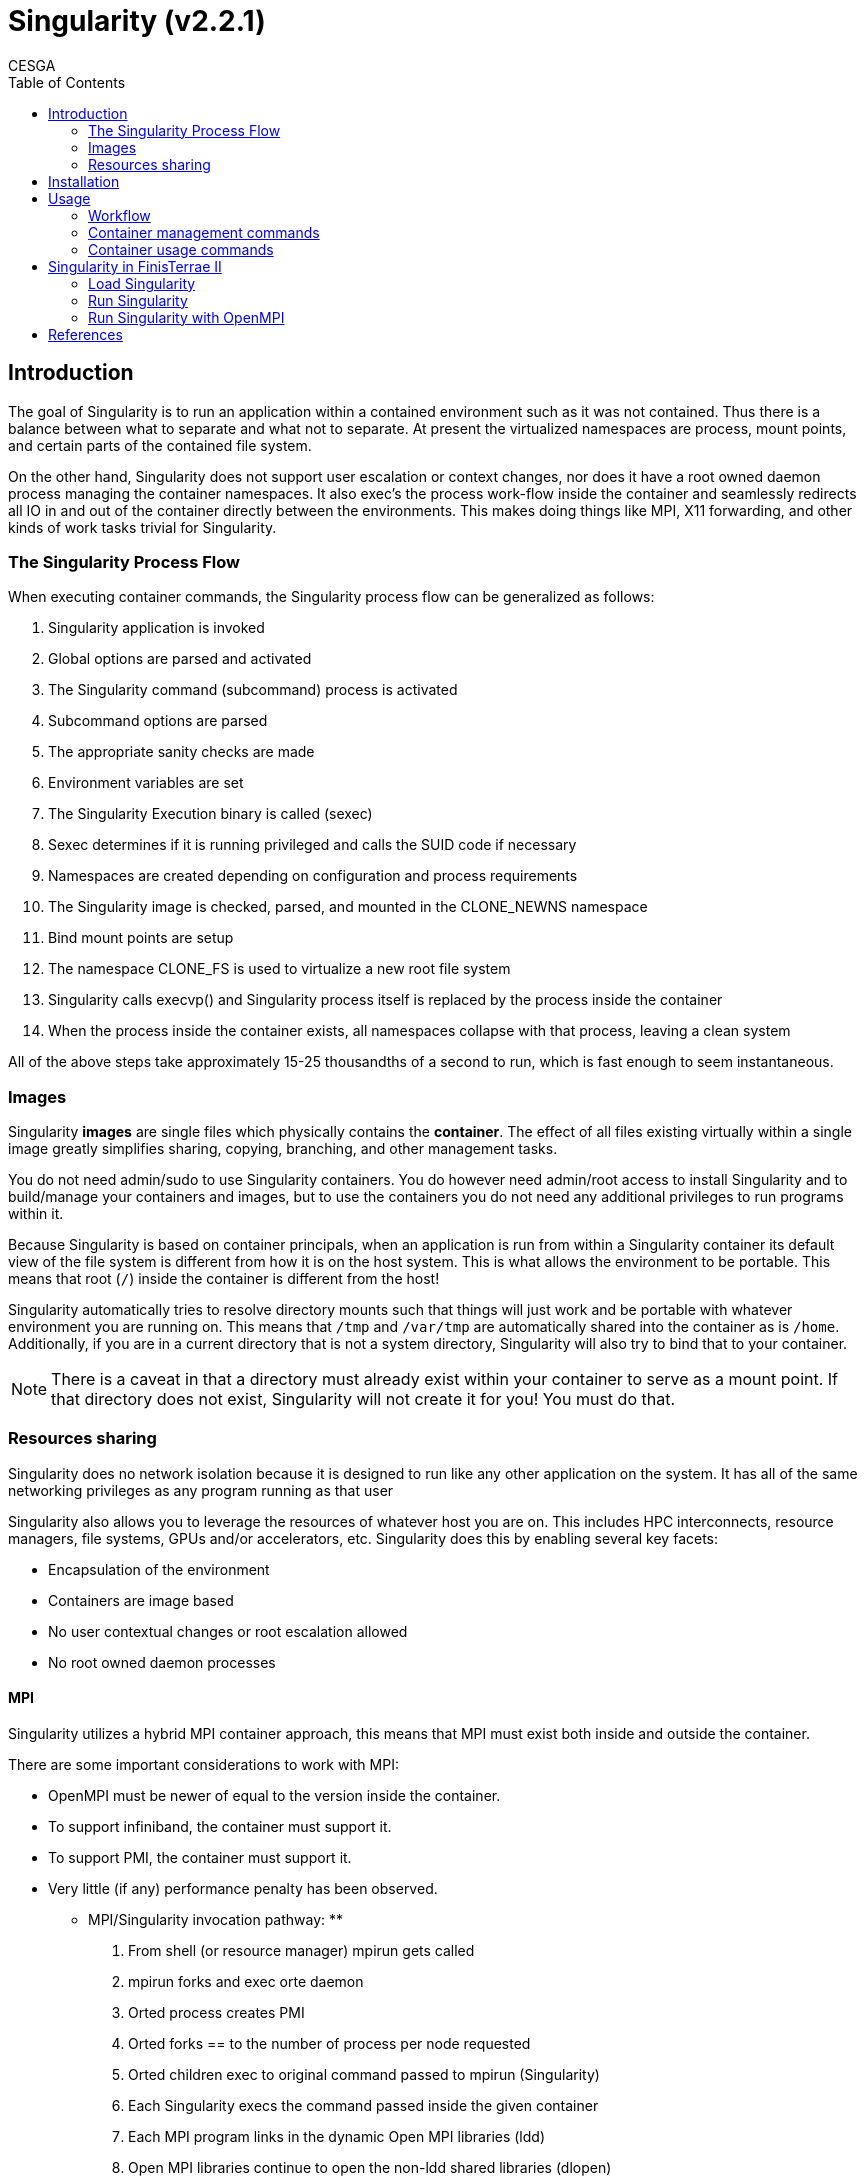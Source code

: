 = Singularity (v2.2.1)
CESGA
:toc:

== Introduction

The goal of Singularity is to run an application within a contained environment such as it was not contained.
Thus there is a balance between what to separate and what not to separate.
At present the virtualized namespaces are process, mount points, and certain parts of the contained file system.

On the other hand, Singularity does not support user escalation or context changes, nor does it have a root owned daemon process managing the container namespaces.
It also exec’s the process work-flow inside the container and seamlessly redirects all IO in and out of the container directly between the environments. This makes doing things like MPI, X11 forwarding, and other kinds of work tasks trivial for Singularity.

=== The Singularity Process Flow

When executing container commands, the Singularity process flow can be generalized as follows:

. Singularity application is invoked
. Global options are parsed and activated
. The Singularity command (subcommand) process is activated
. Subcommand options are parsed
. The appropriate sanity checks are made
. Environment variables are set
. The Singularity Execution binary is called (sexec)
. Sexec determines if it is running privileged and calls the SUID code if necessary
. Namespaces are created depending on configuration and process requirements
. The Singularity image is checked, parsed, and mounted in the CLONE_NEWNS namespace
. Bind mount points are setup
. The namespace CLONE_FS is used to virtualize a new root file system
. Singularity calls execvp() and Singularity process itself is replaced by the process inside the container
. When the process inside the container exists, all namespaces collapse with that process, leaving a clean system

All of the above steps take approximately 15-25 thousandths of a second to run, which is fast enough to seem instantaneous.


=== Images

Singularity **images** are single files which physically contains the **container**.
The effect of all files existing virtually within a single image greatly simplifies sharing, copying, branching, and other management tasks.

You do not need admin/sudo to use Singularity containers.
You do however need admin/root access to install Singularity and to build/manage your containers and images, but to use the containers you do not need any additional privileges to run programs within it.

Because Singularity is based on container principals, when an application is run from within a Singularity container its default view of the file system is different from how it is on the host system.
This is what allows the environment to be portable.
This means that root (`/`) inside the container is different from the host!

Singularity automatically tries to resolve directory mounts such that things will just work and be portable with whatever environment you are running on.
This means that `/tmp` and `/var/tmp` are automatically shared into the container as is `/home`.
Additionally, if you are in a current directory that is not a system directory, Singularity will also try to bind that to your container.

NOTE: There is a caveat in that a directory must already exist within your container to serve as a mount point.
If that directory does not exist, Singularity will not create it for you! You must do that.

=== Resources sharing

Singularity does no network isolation because it is designed to run like any other application on the system.
It has all of the same networking privileges as any program running as that user

Singularity also allows you to leverage the resources of whatever host you are on.
This includes HPC interconnects, resource managers, file systems, GPUs and/or accelerators, etc.
Singularity does this by enabling several key facets:

* Encapsulation of the environment
* Containers are image based
* No user contextual changes or root escalation allowed
* No root owned daemon processes

==== MPI

Singularity utilizes a hybrid MPI container approach, this means that MPI must exist both inside and outside the container.

There are some important considerations to work with MPI:

* OpenMPI must be newer of equal to the version inside the container.
* To support infiniband, the container must support it.
* To support PMI, the container must support it.
* Very little (if any) performance penalty has been observed.

**  MPI/Singularity invocation pathway: **

1. From shell (or resource manager) mpirun gets called
2. mpirun forks and exec orte daemon
3. Orted process creates PMI
4. Orted forks == to the number of process per node requested
5. Orted children exec to original command passed to mpirun (Singularity)
6. Each Singularity execs the command passed inside the given container
7. Each MPI program links in the dynamic Open MPI libraries (ldd)
8. Open MPI libraries continue to open the non-ldd shared libraries (dlopen)
9. Open MPI libraries connect back to original orted via PMI
10. All non-shared memory communication occurs through the PMI and then to local interfaces (e.g. InfiniBand)

** OpenMPI compatibility **

What are supported Open MPI Version(s)? To achieve proper containerized Open MPI support, you should use Open MPI version 2.1. There are however three caveats:

* Open MPI 1.10.x may work but we expect you will need exactly matching version of PMI and Open MPI on both host and container (the 2.1 series should relax this requirement)
* Open MPI 2.1.0 has a bug affecting compilation of libraries for some interfaces (particularly Mellanox interfaces using libmxm are known to fail). If your in this situation you should use the master branch of Open MPI rather than the release.
* Using Open MPI 2.1 does not magically allow your container to connect to networking fabric libraries in the host. If your cluster has, for example, an infiniband network you still need to install OFED libraries into the container. Alternatively you could bind mount both Open MPI and networking libraries into the container, but this could run afoul of glib compatibility issues (its generally OK if the container glibc is more recent than the host, but not the other way around)

==== GPUs

Device nodes are passed through into container, but Cuda libraries must be aligned with kernel drivers (similar to OFED).

To avoid the issue with drivers alignment, workarounds exists:

. The host installs Cuda/Nvidia libraries to a directory.
. That directory is configured as a `bind point`.
. The library path is added to all container's environments using the environment variable (`LD_LIBRARY_PATH`).

==== Glibc

There is also some level of `glibc` forward compatibility that must be taken into consideration for any container system.
For example, I can take a Centos-5 container and run it on Centos-7, but I can not take a Centos-7 container and run it on Centos-5.

WARNING: If you require kernel dependent features, a container platform is probably not the right solution for you.

== Installation

[source, bash]
----
    git clone https://github.com/singularityware/singularity.git
    cd singularity
    ./autogen.sh
    ./configure --prefix=/usr/local
    make
    sudo make install
----

== Usage

[source, bash]
----
USAGE:

    singularity [global options...] <command> [command options...] ...

GLOBAL OPTIONS:

    -d --debug    Print debugging information
    -h --help     Display usage summary
    -q --quiet    Only print errors
       --version  Show application version
    -v --verbose  Increase verbosity +1
    -x --sh-debug Print shell wrapper debugging information

GENERAL COMMANDS:

    help          Show additional help for a command

CONTAINER USAGE COMMANDS:

    exec          Execute a command within container
    run           Launch a runscript within container
    shell         Run a Bourne shell within container
    test          Execute any test code defined within container

CONTAINER MANAGEMENT COMMANDS (requires root):

    bootstrap     Bootstrap a new Singularity image from scratch
    copy          Copy files from your host into the container
    create        Create a new container image
    expand        Grow the container image
    export        Export the contents of a container via a tar pipe
    import        Import/add container contents via a tar pipe
    mount         Mount a Singularity container image
----

For any additional help or support visit the Singularity
website: http://singularity.lbl.gov/

=== Workflow

....

 Root/Superuser                Regular user
+--------------+              +-----------+
| * Create     | Share image  | * Shell   |
| * Bootstrap  | ===========> | * Exec    |
| * Modify     |              | * Run     |
+--------------+              +-----------+
....

=== Container management commands

Singularity container images must be built and configured on a host where you have root access.
Once the container image has been configured it can be used on a system where you do not have root access as long as Singularity has been installed there.

NOTE: You can create an image in a physical system (like your PC or laptop) or on a VM or a Docker image, where you have root privileges and then upload it to the cluster.

In the next sections, some important commands related with the workflow of the image creation are shown (like `create`, `expand`, `bootstrap` and `import`).


==== Create

Create a new Singularity formatted blank image.

The Singularity `create` command builds a new and empty file system with the specified `size` into a single file `container path`.


* USAGE:

[source, bash]
----
    singularity [...] create [-s Size(MB)|-F] <container path>
----

* EXAMPLE:

[source, bash]
----
    sudo singularity create -s 1024 Ubuntu.img
----

==== Expand

Grow the Singularity disk image by the given amount.

* USAGE:

[source, bash]
----
    singularity [...] expand [-s Size(MB)] <container path>
----

* EXAMPLE:

[source, bash]
----
    sudo singularity expand -s 256 Ubuntu.img
----


==== Bootstrap

Bootstrapping is the process where we install an operating system and then configure it appropriately for a specified need.
To do this we use a bootstrap definition file which is a recipe of how to specifically build the container.

The bootstrap command is useful for creating a new bootstrap or modifying an existing one using a definition file that describes how to build the container.

* USAGE:

[source, bash]
----
   singularity [...] bootstrap <container path> <definition file>
----

* EXAMPLE:

[source, bash]
----
    sudo singularity bootstrap Ubuntu.img bootstrap.def
----

===== Bootstrap definition file

A Bootstrap definition file contains two main parts:

* **Header**: The core operating system to bootstrap whithin the container
* **Sections**: Shell scriptlets to run during the bootstrap process.

====== Header fields

The `Bootstrap:` keyword Identifies the singularity module (`yum`, `debootstrap`, `arch`, `docker`) that will be used for building the core components of the OS.

Depending on the loaded module several keywords can be used to particularize the installation (`MirrorURL`, `OSVersion`, `Include`, `From`, etc.).

An example of a bootstrap definition file header to import an Ubuntu docker container is shown below:

[source, bash]
----
    BootStrap: docker
    From: ubuntu:16.04
----

====== Boostrap sections

* `%setup`: A Bourne shell scriptlet which will be executed on the host outside the container during bootstrap.
* `%post`: A Bourne shell scriptlet executed during bootstraping from inside the container.
* `%runscript`: A persistent scriptlet in the container that will be executed via the `singularity run` command.
* `%test`: A persistent scriplet in the container that will be executed via the `singularity test` command. This section will be also executed at the end of the bootstrap process.

====== Boostrap definition file example

The following bootstrap definition file example install a minimal Ubuntu OS with Python.

.ubuntu.def
[source, bash]
----

BootStrap: docker
From: ubuntu:latest

%setup
    echo "Looking in directory '$SINGULARITY_ROOTFS' for /bin/sh"
    if [ ! -x "$SINGULARITY_ROOTFS/bin/sh" ]; then
        echo "Hrmm, this container does not have /bin/sh installed..."
        exit 1
    fi
    exit 0

%post
    echo "Installing Python"
    apt -y --allow-unauthenticated install python
    exit 0

%runscript
    echo "Arguments received: $*"
    exec /usr/bin/python "$@"

%test
    python --version

----

You can find more examples in the following link:

https://github.com/singularityware/singularity/tree/master/examples

==== Import

Import takes a URI and will populate a container with the contents of
the URI.

NOTE:  Supported URIs: http/https, docker, file

If no URI is given, import will expect an incoming tar pipe.

NOTE:  Supported file formats: .tar, .tar.gz, .tgz, .tar.bz2

The size of the container you need to create to import a complete system
may be significantly larger than the size of the tar file/stream due to
overheads of the container filesystem.

* USAGE:

[source, bash]
----
    singularity [...] import <container path> [import from URI]
----

* EXAMPLES:

[source, bash]
----
    sudo singularity import Ubuntu.img file://ubuntu.tar.gz
    sudo singularity import Ubuntu.img http://foo.com/ubuntu.tar.gz
    sudo singularity import Ubuntu.img docker://ubuntu:latest
----

=== Container usage commands

To run a container you don't need special permissions, a normal user will be able to user the container.

In the next sections, some important commands related with the workflow of the image usage are shown (like `shell`, `exec` and `run`).

NOTE: If there is a daemon process running inside the container, then subsequent container commands will all run within the same namespaces.
This means that the `--writable` and `--contain` options will not be honored as the namespaces have already been configured by the  `singularity start` command.

The following options are common to `shell`, `exec` and `run` commands.

[source, bash]
----
    -B/--bind <spec>    A user-bind path specification.  spec can either be a
                        path or a src:dest pair, specifying the bind mount to
                        perform (can be called multiple times)
    -c/--contain        This option disables the automatic sharing of writable
                        filesystems on your host (e.g. $HOME and /tmp).
    -C/--containall     Contain not only file systems, but also PID and IPC
    -H/--home <path>    Path to a different home directory to virtualize within
                        the container
    -i/--ipc            Run container in a new IPC namespace
    -p/--pid            Run container in a new PID namespace
    --pwd               Initial working directory for payload process inside
                        the container
    -S/--scratch <path> Include a scratch directory within the container that
                        is linked to a temporary dir (use -W to force location)
    -u/--user           Try to run completely unprivileged (only works on very
                        new kernels/distros)
    -W/--workdir        Working directory to be used for /tmp, /var/tmp and
                        $HOME (if -c/--contain was also used)
    -w/--writable       By default all Singularity containers are available as
                        read only. This option makes the file system accessible
                        as read/write.
----

==== Shell

Obtain a shell (`/bin/sh` by default) within the container image.
You can use the `SINGULARITY_SHELL` environment variable to change the default shell.

* USAGE:

[source, bash]
----
    singularity [...] shell [options...] <container path>
----

* EXAMPLE:

[source, bash]
----
    singularity shell Ubuntu.img
----

NOTE: When invoking a shell within a container, the container image is
by default writable.

==== Exec

This command will allow you to execute any program within the given
container image.

* USAGE:

[source, bash]
----
    singularity [...] exec [options...] <container path> <command>
----

* EXAMPLE:

[source, bash]
----
    singularity exec Ubuntu.img echo hola
----

==== Run

This command will launch a Singularity container and execute a runscript
if one is defined for that container.

The runscript is a file at `/singularity` and defined during bootstrap.
If this file is present (and executable) then this command will execute that file within the container automatically.
All arguments following the container name will be passed directly to the runscript.

* USAGE:

[source, bash]
----
    singularity [...] run [options...] <container path> [...]
----

* EXAMPLE:

[source, bash]
----
    singularity run Ubuntu.img
----

==== Test

Run any defined tests for this particular container. Tests will be run
contained (e.g. no persistent writable directories will be available inside
of container) and will be executed as the calling user.

* USAGE:

[source, bash]
----
    singularity [...] test  <container path>
----

* EXAMPLE:

[source, bash]
----
    singularity test Ubuntu.img
----

== Singularity in FinisTerrae II

=== Load Singularity

Access to Singularity in FT2 is provided using the module system.
Use the following command to be able to execute `singularity`:

[source, bash]
----
    module load singularity/2.2.1
----

After loading the singularity module you can run the `singularity` executable.
To get help about its usage, please type:

[source, bash]
----
    singularity --help
----

=== Run Singularity

Singularity module provides `run_singularity.sh` executable script in order to ease the usage of singularity.

[source, bash]
----
    run_singularity.sh <container path>
----

This script launch the `singularity exec` command binding some user directories inside the container.
The path of most of this directories inside the container can be mounted in `/mnt`, and are available from the container via the following environment variables:

[source, bash]
----
    $LUSTRE_SCRATCH
    $HOMESVG
    $STORE
    $LUSTRE
----

In order to use the `/scratch` directories of the compute nodes, this script expects to find the `/scratch` directory inside the container.
This directory is accessible via the following variables inside the container:

[source, bash]
----
    $TMPDIR
    $LOCAL_SCRATCH
----

As it was explained before, target directories must exist whithin the container.
If this directories doesn't exist inside the container the following warning message is shown:

[source, bash]
----
    WARNING: Skipping user bind, non existant bind point (directory) in container: ...
----

There also are other ad-hoc scripts for running particular applications.
These scripts follows the principals explained here.

=== Run Singularity with OpenMPI

You need to load the required modules to have access to OpenMPI.

[source, bash]
----
    module load gcc/5.3.0 openmpi/1.10.2
----

Then, you only need to launch `mpirun` with the command of singularity you want to call.

[source, bash]
----
    mpirun singularity exec <container> <command>
----

== References

* http://singularity.lbl.gov
* http://singularity.lbl.gov/faq
* https://github.com/singularityware/intel-hpc-devcon
* https://groups.google.com/a/lbl.gov/forum/#!forum/singularity
